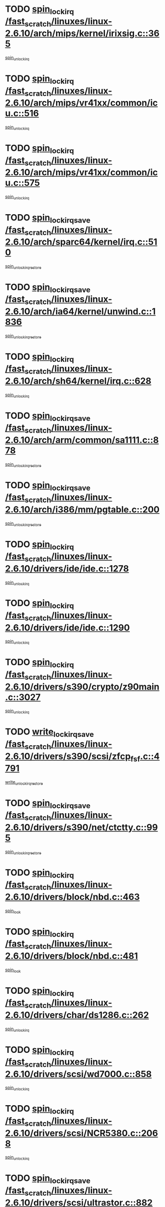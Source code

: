 * TODO [[view:/fast_scratch/linuxes/linux-2.6.10/arch/mips/kernel/irixsig.c::face=ovl-face1::linb=365::colb=16::cole=42][spin_lock_irq /fast_scratch/linuxes/linux-2.6.10/arch/mips/kernel/irixsig.c::365]]
[[view:/fast_scratch/linuxes/linux-2.6.10/arch/mips/kernel/irixsig.c::face=ovl-face2::linb=385::colb=3::cole=9][spin_unlock_irq]]
* TODO [[view:/fast_scratch/linuxes/linux-2.6.10/arch/mips/vr41xx/common/icu.c::face=ovl-face1::linb=516::colb=15::cole=26][spin_lock_irq /fast_scratch/linuxes/linux-2.6.10/arch/mips/vr41xx/common/icu.c::516]]
[[view:/fast_scratch/linuxes/linux-2.6.10/arch/mips/vr41xx/common/icu.c::face=ovl-face2::linb=555::colb=2::cole=8][spin_unlock_irq]]
* TODO [[view:/fast_scratch/linuxes/linux-2.6.10/arch/mips/vr41xx/common/icu.c::face=ovl-face1::linb=575::colb=15::cole=26][spin_lock_irq /fast_scratch/linuxes/linux-2.6.10/arch/mips/vr41xx/common/icu.c::575]]
[[view:/fast_scratch/linuxes/linux-2.6.10/arch/mips/vr41xx/common/icu.c::face=ovl-face2::linb=622::colb=2::cole=8][spin_unlock_irq]]
* TODO [[view:/fast_scratch/linuxes/linux-2.6.10/arch/sparc64/kernel/irq.c::face=ovl-face1::linb=510::colb=19::cole=35][spin_lock_irqsave /fast_scratch/linuxes/linux-2.6.10/arch/sparc64/kernel/irq.c::510]]
[[view:/fast_scratch/linuxes/linux-2.6.10/arch/sparc64/kernel/irq.c::face=ovl-face2::linb=515::colb=2::cole=8][spin_unlock_irqrestore]]
* TODO [[view:/fast_scratch/linuxes/linux-2.6.10/arch/ia64/kernel/unwind.c::face=ovl-face1::linb=1836::colb=20::cole=29][spin_lock_irqsave /fast_scratch/linuxes/linux-2.6.10/arch/ia64/kernel/unwind.c::1836]]
[[view:/fast_scratch/linuxes/linux-2.6.10/arch/ia64/kernel/unwind.c::face=ovl-face2::linb=1857::colb=1::cole=7][spin_unlock_irqrestore]]
* TODO [[view:/fast_scratch/linuxes/linux-2.6.10/arch/sh64/kernel/irq.c::face=ovl-face1::linb=628::colb=16::cole=27][spin_lock_irq /fast_scratch/linuxes/linux-2.6.10/arch/sh64/kernel/irq.c::628]]
[[view:/fast_scratch/linuxes/linux-2.6.10/arch/sh64/kernel/irq.c::face=ovl-face2::linb=648::colb=1::cole=7][spin_unlock_irq]]
* TODO [[view:/fast_scratch/linuxes/linux-2.6.10/arch/arm/common/sa1111.c::face=ovl-face1::linb=878::colb=19::cole=32][spin_lock_irqsave /fast_scratch/linuxes/linux-2.6.10/arch/arm/common/sa1111.c::878]]
[[view:/fast_scratch/linuxes/linux-2.6.10/arch/arm/common/sa1111.c::face=ovl-face2::linb=889::colb=2::cole=8][spin_unlock_irqrestore]]
* TODO [[view:/fast_scratch/linuxes/linux-2.6.10/arch/i386/mm/pgtable.c::face=ovl-face1::linb=200::colb=20::cole=29][spin_lock_irqsave /fast_scratch/linuxes/linux-2.6.10/arch/i386/mm/pgtable.c::200]]
[[view:/fast_scratch/linuxes/linux-2.6.10/arch/i386/mm/pgtable.c::face=ovl-face2::linb=207::colb=2::cole=8][spin_unlock_irqrestore]]
* TODO [[view:/fast_scratch/linuxes/linux-2.6.10/drivers/ide/ide.c::face=ovl-face1::linb=1278::colb=15::cole=24][spin_lock_irq /fast_scratch/linuxes/linux-2.6.10/drivers/ide/ide.c::1278]]
[[view:/fast_scratch/linuxes/linux-2.6.10/drivers/ide/ide.c::face=ovl-face2::linb=1292::colb=1::cole=7][spin_unlock_irq]]
* TODO [[view:/fast_scratch/linuxes/linux-2.6.10/drivers/ide/ide.c::face=ovl-face1::linb=1290::colb=16::cole=25][spin_lock_irq /fast_scratch/linuxes/linux-2.6.10/drivers/ide/ide.c::1290]]
[[view:/fast_scratch/linuxes/linux-2.6.10/drivers/ide/ide.c::face=ovl-face2::linb=1292::colb=1::cole=7][spin_unlock_irq]]
* TODO [[view:/fast_scratch/linuxes/linux-2.6.10/drivers/s390/crypto/z90main.c::face=ovl-face1::linb=3027::colb=15::cole=29][spin_lock_irq /fast_scratch/linuxes/linux-2.6.10/drivers/s390/crypto/z90main.c::3027]]
[[view:/fast_scratch/linuxes/linux-2.6.10/drivers/s390/crypto/z90main.c::face=ovl-face2::linb=3036::colb=4::cole=10][spin_unlock_irq]]
* TODO [[view:/fast_scratch/linuxes/linux-2.6.10/drivers/s390/scsi/zfcp_fsf.c::face=ovl-face1::linb=4791::colb=20::cole=38][write_lock_irqsave /fast_scratch/linuxes/linux-2.6.10/drivers/s390/scsi/zfcp_fsf.c::4791]]
[[view:/fast_scratch/linuxes/linux-2.6.10/drivers/s390/scsi/zfcp_fsf.c::face=ovl-face2::linb=4793::colb=2::cole=8][write_unlock_irqrestore]]
* TODO [[view:/fast_scratch/linuxes/linux-2.6.10/drivers/s390/net/ctctty.c::face=ovl-face1::linb=995::colb=19::cole=32][spin_lock_irqsave /fast_scratch/linuxes/linux-2.6.10/drivers/s390/net/ctctty.c::995]]
[[view:/fast_scratch/linuxes/linux-2.6.10/drivers/s390/net/ctctty.c::face=ovl-face2::linb=1025::colb=2::cole=8][spin_unlock_irqrestore]]
* TODO [[view:/fast_scratch/linuxes/linux-2.6.10/drivers/block/nbd.c::face=ovl-face1::linb=463::colb=17::cole=30][spin_lock_irq /fast_scratch/linuxes/linux-2.6.10/drivers/block/nbd.c::463]]
[[view:/fast_scratch/linuxes/linux-2.6.10/drivers/block/nbd.c::face=ovl-face2::linb=490::colb=1::cole=7][spin_lock]]
* TODO [[view:/fast_scratch/linuxes/linux-2.6.10/drivers/block/nbd.c::face=ovl-face1::linb=481::colb=16::cole=29][spin_lock_irq /fast_scratch/linuxes/linux-2.6.10/drivers/block/nbd.c::481]]
[[view:/fast_scratch/linuxes/linux-2.6.10/drivers/block/nbd.c::face=ovl-face2::linb=490::colb=1::cole=7][spin_lock]]
* TODO [[view:/fast_scratch/linuxes/linux-2.6.10/drivers/char/ds1286.c::face=ovl-face1::linb=262::colb=15::cole=27][spin_lock_irq /fast_scratch/linuxes/linux-2.6.10/drivers/char/ds1286.c::262]]
[[view:/fast_scratch/linuxes/linux-2.6.10/drivers/char/ds1286.c::face=ovl-face2::linb=263::colb=1::cole=7][spin_unlock_irq]]
* TODO [[view:/fast_scratch/linuxes/linux-2.6.10/drivers/scsi/wd7000.c::face=ovl-face1::linb=858::colb=15::cole=30][spin_lock_irq /fast_scratch/linuxes/linux-2.6.10/drivers/scsi/wd7000.c::858]]
[[view:/fast_scratch/linuxes/linux-2.6.10/drivers/scsi/wd7000.c::face=ovl-face2::linb=859::colb=1::cole=7][spin_unlock_irq]]
* TODO [[view:/fast_scratch/linuxes/linux-2.6.10/drivers/scsi/NCR5380.c::face=ovl-face1::linb=2068::colb=15::cole=34][spin_lock_irq /fast_scratch/linuxes/linux-2.6.10/drivers/scsi/NCR5380.c::2068]]
[[view:/fast_scratch/linuxes/linux-2.6.10/drivers/scsi/NCR5380.c::face=ovl-face2::linb=2070::colb=1::cole=7][spin_unlock_irq]]
* TODO [[view:/fast_scratch/linuxes/linux-2.6.10/drivers/scsi/ultrastor.c::face=ovl-face1::linb=882::colb=19::cole=34][spin_lock_irqsave /fast_scratch/linuxes/linux-2.6.10/drivers/scsi/ultrastor.c::882]]
[[view:/fast_scratch/linuxes/linux-2.6.10/drivers/scsi/ultrastor.c::face=ovl-face2::linb=906::colb=1::cole=7][spin_unlock_irqrestore]]
* TODO [[view:/fast_scratch/linuxes/linux-2.6.10/drivers/scsi/ultrastor.c::face=ovl-face1::linb=882::colb=19::cole=34][spin_lock_irqsave /fast_scratch/linuxes/linux-2.6.10/drivers/scsi/ultrastor.c::882]]
[[view:/fast_scratch/linuxes/linux-2.6.10/drivers/scsi/ultrastor.c::face=ovl-face2::linb=948::colb=1::cole=7][spin_unlock_irqrestore]]
* TODO [[view:/fast_scratch/linuxes/linux-2.6.10/drivers/scsi/cpqfcTSinit.c::face=ovl-face1::linb=411::colb=20::cole=42][spin_lock_irq /fast_scratch/linuxes/linux-2.6.10/drivers/scsi/cpqfcTSinit.c::411]]
[[view:/fast_scratch/linuxes/linux-2.6.10/drivers/scsi/cpqfcTSinit.c::face=ovl-face2::linb=481::colb=2::cole=8][spin_unlock_irq]]
* TODO [[view:/fast_scratch/linuxes/linux-2.6.10/drivers/scsi/dpt_i2o.c::face=ovl-face1::linb=1185::colb=17::cole=38][spin_lock_irq /fast_scratch/linuxes/linux-2.6.10/drivers/scsi/dpt_i2o.c::1185]]
[[view:/fast_scratch/linuxes/linux-2.6.10/drivers/scsi/dpt_i2o.c::face=ovl-face2::linb=1194::colb=2::cole=8][spin_unlock_irq]]
* TODO [[view:/fast_scratch/linuxes/linux-2.6.10/drivers/scsi/dpt_i2o.c::face=ovl-face1::linb=1185::colb=17::cole=38][spin_lock_irq /fast_scratch/linuxes/linux-2.6.10/drivers/scsi/dpt_i2o.c::1185]]
[[view:/fast_scratch/linuxes/linux-2.6.10/drivers/scsi/dpt_i2o.c::face=ovl-face2::linb=1217::colb=1::cole=7][spin_unlock_irq]]
* TODO [[view:/fast_scratch/linuxes/linux-2.6.10/drivers/serial/pmac_zilog.c::face=ovl-face1::linb=750::colb=19::cole=30][spin_lock_irqsave /fast_scratch/linuxes/linux-2.6.10/drivers/serial/pmac_zilog.c::750]]
[[view:/fast_scratch/linuxes/linux-2.6.10/drivers/serial/pmac_zilog.c::face=ovl-face2::linb=758::colb=3::cole=9][spin_unlock_irqrestore]]
* TODO [[view:/fast_scratch/linuxes/linux-2.6.10/drivers/net/wireless/orinoco.h::face=ovl-face1::linb=128::colb=19::cole=30][spin_lock_irqsave /fast_scratch/linuxes/linux-2.6.10/drivers/net/wireless/orinoco.h::128]]
[[view:/fast_scratch/linuxes/linux-2.6.10/drivers/net/wireless/orinoco.h::face=ovl-face2::linb=135::colb=1::cole=7][spin_unlock_irqrestore]]
* TODO [[view:/fast_scratch/linuxes/linux-2.6.10/drivers/net/via-velocity.c::face=ovl-face1::linb=1902::colb=19::cole=30][spin_lock_irqsave /fast_scratch/linuxes/linux-2.6.10/drivers/net/via-velocity.c::1902]]
[[view:/fast_scratch/linuxes/linux-2.6.10/drivers/net/via-velocity.c::face=ovl-face2::linb=1918::colb=3::cole=9][spin_unlock_irqrestore]]
* TODO [[view:/fast_scratch/linuxes/linux-2.6.10/drivers/net/ns83820.c::face=ovl-face1::linb=613::colb=20::cole=38][spin_lock_irqsave /fast_scratch/linuxes/linux-2.6.10/drivers/net/ns83820.c::613]]
[[view:/fast_scratch/linuxes/linux-2.6.10/drivers/net/ns83820.c::face=ovl-face2::linb=641::colb=1::cole=7][spin_unlock_irqrestore]]
* TODO [[view:/fast_scratch/linuxes/linux-2.6.10/drivers/net/irda/irport.c::face=ovl-face1::linb=443::colb=20::cole=31][spin_lock_irqsave /fast_scratch/linuxes/linux-2.6.10/drivers/net/irda/irport.c::443]]
[[view:/fast_scratch/linuxes/linux-2.6.10/drivers/net/irda/irport.c::face=ovl-face2::linb=503::colb=1::cole=7][spin_unlock_irqrestore]]
* TODO [[view:/fast_scratch/linuxes/linux-2.6.10/drivers/net/irda/donauboe.c::face=ovl-face1::linb=1451::colb=20::cole=35][spin_lock_irqsave /fast_scratch/linuxes/linux-2.6.10/drivers/net/irda/donauboe.c::1451]]
[[view:/fast_scratch/linuxes/linux-2.6.10/drivers/net/irda/donauboe.c::face=ovl-face2::linb=1463::colb=8::cole=14][spin_unlock_irqrestore]]
* TODO [[view:/fast_scratch/linuxes/linux-2.6.10/drivers/net/irda/donauboe.c::face=ovl-face1::linb=1451::colb=20::cole=35][spin_lock_irqsave /fast_scratch/linuxes/linux-2.6.10/drivers/net/irda/donauboe.c::1451]]
[[view:/fast_scratch/linuxes/linux-2.6.10/drivers/net/irda/donauboe.c::face=ovl-face2::linb=1474::colb=8::cole=14][spin_unlock_irqrestore]]
* TODO [[view:/fast_scratch/linuxes/linux-2.6.10/drivers/net/irda/w83977af_ir.c::face=ovl-face1::linb=768::colb=19::cole=30][spin_lock_irqsave /fast_scratch/linuxes/linux-2.6.10/drivers/net/irda/w83977af_ir.c::768]]
[[view:/fast_scratch/linuxes/linux-2.6.10/drivers/net/irda/w83977af_ir.c::face=ovl-face2::linb=801::colb=1::cole=7][spin_unlock_irqrestore]]
* TODO [[view:/fast_scratch/linuxes/linux-2.6.10/drivers/macintosh/macio-adb.c::face=ovl-face1::linb=152::colb=19::cole=30][spin_lock_irqsave /fast_scratch/linuxes/linux-2.6.10/drivers/macintosh/macio-adb.c::152]]
[[view:/fast_scratch/linuxes/linux-2.6.10/drivers/macintosh/macio-adb.c::face=ovl-face2::linb=157::colb=3::cole=9][spin_unlock_irqrestore]]
* TODO [[view:/fast_scratch/linuxes/linux-2.6.10/net/atm/lec.c::face=ovl-face1::linb=1000::colb=20::cole=39][spin_lock_irqsave /fast_scratch/linuxes/linux-2.6.10/net/atm/lec.c::1000]]
[[view:/fast_scratch/linuxes/linux-2.6.10/net/atm/lec.c::face=ovl-face2::linb=1009::colb=1::cole=7][spin_unlock_irqrestore]]
* TODO [[view:/fast_scratch/linuxes/linux-2.6.10/net/irda/irlmp.c::face=ovl-face1::linb=1867::colb=15::cole=42][spin_lock_irq /fast_scratch/linuxes/linux-2.6.10/net/irda/irlmp.c::1867]]
[[view:/fast_scratch/linuxes/linux-2.6.10/net/irda/irlmp.c::face=ovl-face2::linb=1873::colb=3::cole=9][spin_unlock_irq]]
* TODO [[view:/fast_scratch/linuxes/linux-2.6.10/sound/oss/au1000.c::face=ovl-face1::linb=253::colb=19::cole=27][spin_lock_irqsave /fast_scratch/linuxes/linux-2.6.10/sound/oss/au1000.c::253]]
[[view:/fast_scratch/linuxes/linux-2.6.10/sound/oss/au1000.c::face=ovl-face2::linb=271::colb=2::cole=8][spin_unlock_irqrestore]]
* TODO [[view:/fast_scratch/linuxes/linux-2.6.10/sound/oss/i810_audio.c::face=ovl-face1::linb=1594::colb=20::cole=38][spin_lock_irqsave /fast_scratch/linuxes/linux-2.6.10/sound/oss/i810_audio.c::1594]]
[[view:/fast_scratch/linuxes/linux-2.6.10/sound/oss/i810_audio.c::face=ovl-face2::linb=1687::colb=1::cole=7][spin_unlock_irqrestore]]
* TODO [[view:/fast_scratch/linuxes/linux-2.6.10/sound/oss/i810_audio.c::face=ovl-face1::linb=1667::colb=20::cole=38][spin_lock_irqsave /fast_scratch/linuxes/linux-2.6.10/sound/oss/i810_audio.c::1667]]
[[view:/fast_scratch/linuxes/linux-2.6.10/sound/oss/i810_audio.c::face=ovl-face2::linb=1687::colb=1::cole=7][spin_unlock_irqrestore]]
* TODO [[view:/fast_scratch/linuxes/linux-2.6.10/sound/oss/ali5455.c::face=ovl-face1::linb=1782::colb=20::cole=38][spin_lock_irqsave /fast_scratch/linuxes/linux-2.6.10/sound/oss/ali5455.c::1782]]
[[view:/fast_scratch/linuxes/linux-2.6.10/sound/oss/ali5455.c::face=ovl-face2::linb=1901::colb=1::cole=7][spin_unlock_irqrestore]]
* TODO [[view:/fast_scratch/linuxes/linux-2.6.10/sound/oss/ali5455.c::face=ovl-face1::linb=1872::colb=20::cole=38][spin_lock_irqsave /fast_scratch/linuxes/linux-2.6.10/sound/oss/ali5455.c::1872]]
[[view:/fast_scratch/linuxes/linux-2.6.10/sound/oss/ali5455.c::face=ovl-face2::linb=1901::colb=1::cole=7][spin_unlock_irqrestore]]
